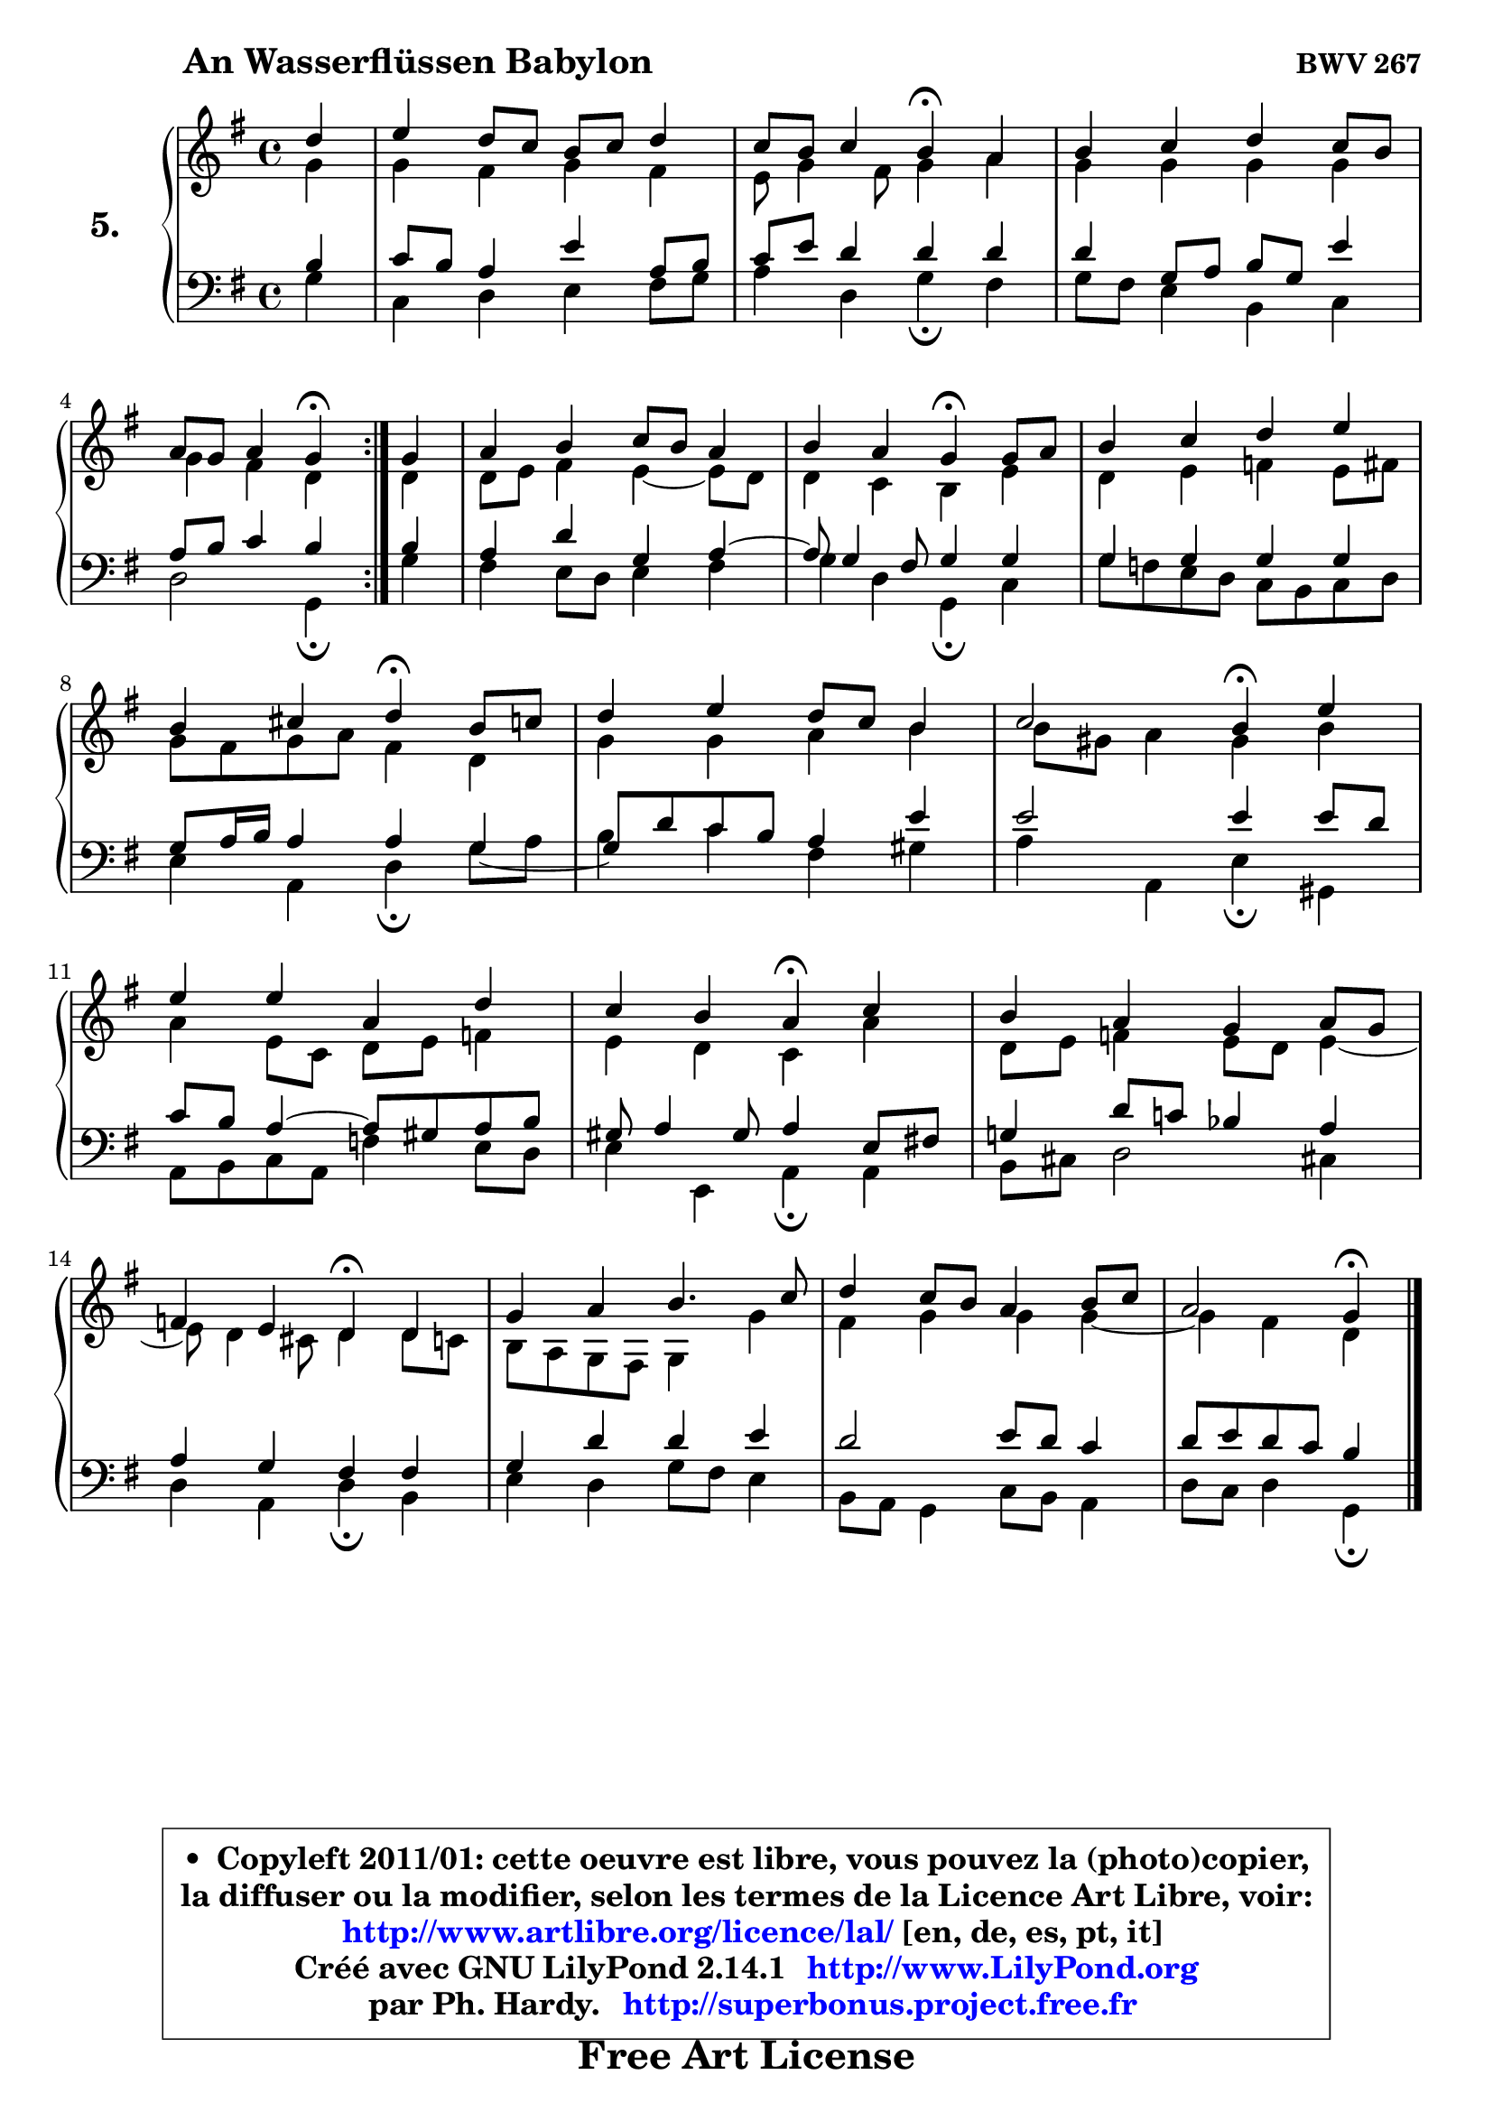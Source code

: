 
\version "2.14.1"

  \paper {
%	system-system-spacing #'padding = #0.1
%	score-system-spacing #'padding = #0.1
%	ragged-bottom = ##f
%	ragged-last-bottom = ##f
	}

  \header {
      opus = \markup { \bold "BWV 267" }
      piece = \markup { \hspace #9 \fontsize #2 \bold "An Wasserflüssen Babylon" }
      maintainer = "Ph. Hardy"
      maintainerEmail = "superbonus.project@free.fr"
      lastupdated = "2011/Jul/20"
      tagline = \markup { \fontsize #3 \bold "Free Art License" }
      copyright = \markup { \fontsize #3  \bold   \override #'(box-padding .  1.0) \override #'(baseline-skip . 2.9) \box \column { \center-align { \fontsize #-2 \line { • \hspace #0.5 Copyleft 2011/01: cette oeuvre est libre, vous pouvez la (photo)copier, } \line { \fontsize #-2 \line {la diffuser ou la modifier, selon les termes de la Licence Art Libre, voir: } } \line { \fontsize #-2 \with-url #"http://www.artlibre.org/licence/lal/" \line { \fontsize #1 \hspace #1.0 \with-color #blue http://www.artlibre.org/licence/lal/ [en, de, es, pt, it] } } \line { \fontsize #-2 \line { Créé avec GNU LilyPond 2.14.1 \with-url #"http://www.LilyPond.org" \line { \with-color #blue \fontsize #1 \hspace #1.0 \with-color #blue http://www.LilyPond.org } } } \line { \hspace #1.0 \fontsize #-2 \line {par Ph. Hardy. } \line { \fontsize #-2 \with-url #"http://superbonus.project.free.fr" \line { \fontsize #1 \hspace #1.0 \with-color #blue http://superbonus.project.free.fr } } } } } }

	  }

  guidemidi = {
	\repeat volta2 {
	r4 |
	R1 |
	r2 \tempo 4 = 30 r4 \tempo 4 = 78 r4 |
	R1 |
	r2 \tempo 4 = 30 r4 \tempo 4 = 78 } %fin du repeat
	r4 |
	R1 |
	r2 \tempo 4 = 30 r4 \tempo 4 = 78 r4 |
	R1 |
	r2 \tempo 4 = 30 r4 \tempo 4 = 78 r4 |
	R1 |
	r2 \tempo 4 = 30 r4 \tempo 4 = 78 r4 |
	R1 |
	r2 \tempo 4 = 30 r4 \tempo 4 = 78 r4 |
	R1 |
	r2 \tempo 4 = 30 r4 \tempo 4 = 78 r4 |
	R1 |
	R1 |
	r2 \tempo 4 = 30 r4 
	}

  upper = {
	\time 4/4
	\key g \major
	\clef treble
	\partial 4
	\voiceOne
	<< { 
	% SOPRANO
	\set Voice.midiInstrument = "acoustic grand"
	\relative c'' {
	\repeat volta2 {
	d4 |
	e4 d8 c b c d4 |
	c8 b c4 b\fermata a |
	b4 c d c8 b |
	a8 g a4 g\fermata } %fin du repeat
	g4 |
	a4 b c8 b a4 |
	b4 a g\fermata g8 a |
	b4 c d e |
\break
	b4 cis d\fermata b8 c |
	d4 e d8 c b4 |
	c2 b4\fermata e |
\break
	e4 e a, d |
	c4 b a\fermata c |
	b4 a g a8 g |
	f4 e d\fermata d |
	g4 a b4. c8 |
	d4 c8 b a4 b8 c |
	a2 g4\fermata
	\bar "|."
	} % fin de relative
	}

	\context Voice="1" { \voiceTwo 
	% ALTO
	\set Voice.midiInstrument = "acoustic grand"
	\relative c'' {
	\repeat volta2 {
	g4 |
	g4 fis g fis |
	e8 g4 fis8 g4 a |
	g4 g g g |
	g4 fis d } %fin du repeat
	d4 |
	d8 e fis4 e4 ~ e8 d |
	d4 c b e |
	d4 e f e8 fis |
	g8 fis g a fis4 d |
	g4 g a b |
	b8 gis a4 gis b |
	a4 e8 c d e f4 |
	e4 d c a' |
	d,8 e f4 e8 d e4 ~ |
	e8 d4 cis8 d4 d8 c |
	b8 a g fis g4 g' |
	fis4 g g g ~ |
	g4 fis4 d
	\bar "|."
	} % fin de relative
	\oneVoice
	} >>
	}

  lower = {
	\time 4/4
	\key g \major
	\clef bass
	\partial 4
	\voiceOne
	<< { 
	% TENOR
	\set Voice.midiInstrument = "acoustic grand"
	\relative c' {
	\repeat volta2 {
	b4 |
	c8 b a4 e' a,8 b |
	c8 e d4 d d |
	d4 g,8 a b g e'4 |
	a,8 b c4 b } %fin du repeat
	b4 |
	a4 d g, a ~ |
	a8 g4 fis8 g4 g |
	g4 g g g |
	g8 a16 b a4 a g _~ |
	g8 d'8 c b a4 e' |
	e2 e4 e8 d |
	c8 b a4 ~ a8 gis a b |
	gis8 a4 gis8 a4 e8 fis! |
	g!4 d'8 c! bes4 a |
	a4 g fis fis |
	g4 d' d e |
	d2 e8 d c4 |
	d8 e d c b4
	\bar "|."
	} % fin de relative
	}
	\context Voice="1" { \voiceTwo 
	% BASS
	\set Voice.midiInstrument = "acoustic grand"
	\relative c' {
	\repeat volta2 {
	g4 |
	c,4 d e fis8 g |
	a4 d, g\fermata fis |
	g8 fis e4 b c |
	d2 g,4\fermata } %fin du repeat
	g'4 |
	fis4 e8 d e4 fis |
	g4 d g,\fermata c |
	g'8 f e d c b c d |
	e4 a, d\fermata g8 a |
	b4 c fis, gis |
	a4 a, e'\fermata gis, |
	a8 b c a f'4 e8 d |
	e4 e, a\fermata a |
	b8 cis d2 cis!4 |
	d4 a d\fermata b |
	e4 d g8 fis e4 |
	b8 a g4 c8 b a4 |
	d8 c d4 g,\fermata
	\bar "|."
	} % fin de relative
	\oneVoice
	} >>
	}


  \score { 

	\new PianoStaff <<
	\set PianoStaff.instrumentName = \markup { \bold \huge "5." }
	\new Staff = "upper" \upper

	\new Staff = "lower" \lower
	>>

  \layout {
%	ragged-last = ##f
	\context {
	\Staff
	\override VerticalAxisGroup #'staff-staff-spacing =
	#'(('basic-distance . 10)
	(minimum-distance . 12)
	(padding . 1)
	(stretchability . 10))
	 }

	  }

	 } % fin de score

 \score {
  \unfoldRepeats { << \guidemidi \upper \lower >> }
  \midi {
    \context {
     \Staff
      \remove "Staff_performer"
               }

     \context {
      \Voice
       \consists "Staff_performer"
                }


   \context { 
   \Score
   tempoWholesPerMinute = #(ly:make-moment 78 4)
		}
	  }
	}

